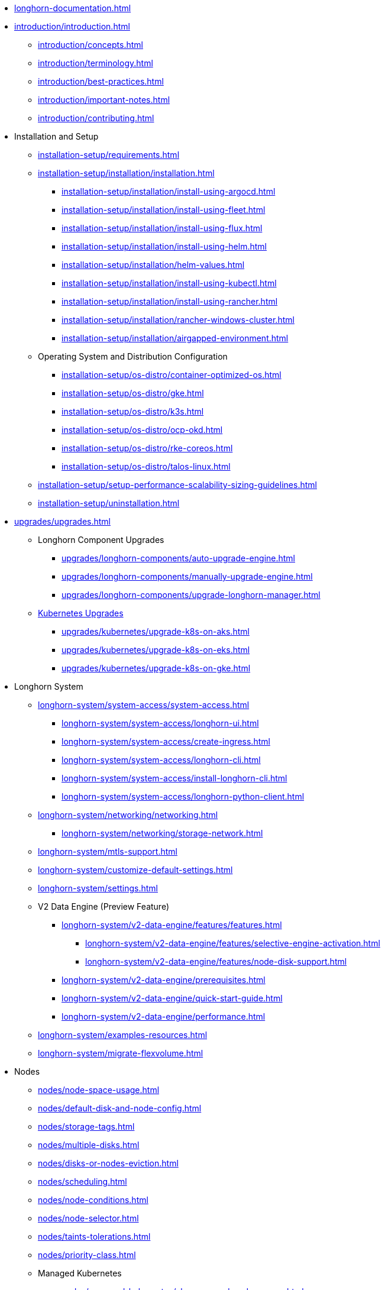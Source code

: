 * xref:longhorn-documentation.adoc[]
* xref:introduction/introduction.adoc[]
** xref:introduction/concepts.adoc[]
** xref:introduction/terminology.adoc[]
** xref:introduction/best-practices.adoc[]
** xref:introduction/important-notes.adoc[]
** xref:introduction/contributing.adoc[]
* Installation and Setup
** xref:installation-setup/requirements.adoc[]
** xref:installation-setup/installation/installation.adoc[]
*** xref:installation-setup/installation/install-using-argocd.adoc[]
*** xref:installation-setup/installation/install-using-fleet.adoc[]
*** xref:installation-setup/installation/install-using-flux.adoc[]
*** xref:installation-setup/installation/install-using-helm.adoc[]
*** xref:installation-setup/installation/helm-values.adoc[]
*** xref:installation-setup/installation/install-using-kubectl.adoc[]
*** xref:installation-setup/installation/install-using-rancher.adoc[]
*** xref:installation-setup/installation/rancher-windows-cluster.adoc[]
*** xref:installation-setup/installation/airgapped-environment.adoc[]
** Operating System and Distribution Configuration
*** xref:installation-setup/os-distro/container-optimized-os.adoc[]
*** xref:installation-setup/os-distro/gke.adoc[]
*** xref:installation-setup/os-distro/k3s.adoc[]
*** xref:installation-setup/os-distro/ocp-okd.adoc[]
*** xref:installation-setup/os-distro/rke-coreos.adoc[]
*** xref:installation-setup/os-distro/talos-linux.adoc[]
** xref:installation-setup/setup-performance-scalability-sizing-guidelines.adoc[]
** xref:installation-setup/uninstallation.adoc[]
* xref:upgrades/upgrades.adoc[]
** Longhorn Component Upgrades
*** xref:upgrades/longhorn-components/auto-upgrade-engine.adoc[]
*** xref:upgrades/longhorn-components/manually-upgrade-engine.adoc[]
*** xref:upgrades/longhorn-components/upgrade-longhorn-manager.adoc[]
** xref:upgrades/kubernetes/index.adoc[Kubernetes Upgrades]
*** xref:upgrades/kubernetes/upgrade-k8s-on-aks.adoc[]
*** xref:upgrades/kubernetes/upgrade-k8s-on-eks.adoc[]
*** xref:upgrades/kubernetes/upgrade-k8s-on-gke.adoc[]
* Longhorn System
** xref:longhorn-system/system-access/system-access.adoc[]
*** xref:longhorn-system/system-access/longhorn-ui.adoc[]
*** xref:longhorn-system/system-access/create-ingress.adoc[]
*** xref:longhorn-system/system-access/longhorn-cli.adoc[]
*** xref:longhorn-system/system-access/install-longhorn-cli.adoc[]
*** xref:longhorn-system/system-access/longhorn-python-client.adoc[]
** xref:longhorn-system/networking/networking.adoc[]
*** xref:longhorn-system/networking/storage-network.adoc[]
** xref:longhorn-system/mtls-support.adoc[]
** xref:longhorn-system/customize-default-settings.adoc[]
** xref:longhorn-system/settings.adoc[]
** V2 Data Engine (Preview Feature)
*** xref:longhorn-system/v2-data-engine/features/features.adoc[]
**** xref:longhorn-system/v2-data-engine/features/selective-engine-activation.adoc[]
**** xref:longhorn-system/v2-data-engine/features/node-disk-support.adoc[]
*** xref:longhorn-system/v2-data-engine/prerequisites.adoc[]
*** xref:longhorn-system/v2-data-engine/quick-start-guide.adoc[]
*** xref:longhorn-system/v2-data-engine/performance.adoc[]
** xref:longhorn-system/examples-resources.adoc[]
** xref:longhorn-system/migrate-flexvolume.adoc[]
* Nodes
** xref:nodes/node-space-usage.adoc[]
** xref:nodes/default-disk-and-node-config.adoc[]
** xref:nodes/storage-tags.adoc[]
** xref:nodes/multiple-disks.adoc[]
** xref:nodes/disks-or-nodes-eviction.adoc[]
** xref:nodes/scheduling.adoc[]
** xref:nodes/node-conditions.adoc[]
** xref:nodes/node-selector.adoc[]
** xref:nodes/taints-tolerations.adoc[]
** xref:nodes/priority-class.adoc[]
** Managed Kubernetes
*** xref:nodes/managed-kubernetes/aks-managed-node-groups.adoc[]
*** xref:nodes/managed-kubernetes/eks-managed-node-pools.adoc[]
*** xref:nodes/managed-kubernetes/gke-managed-node-pools.adoc[]
* Volumes
** xref:volumes/create-volumes.adoc[]
** xref:volumes/pvc-ownership-and-permission.adoc[]
** xref:volumes/rwx-volumes.adoc[]
** xref:volumes/clone-volumes.adoc[]
** xref:volumes/detach-volumes.adoc[]
** xref:volumes/delete-volumes.adoc[]
** xref:volumes/use-as-iscsi-target.adoc[]
** xref:volumes/identify-workloads.adoc[]
** xref:volumes/volume-size.adoc[]
** xref:volumes/volume-expansion.adoc[]
** xref:volumes/trim-filesystem.adoc[]
** xref:volumes/volume-conditions.adoc[]
** xref:volumes/volume-encryption.adoc[]
** xref:volumes/storageclass-parameters.adoc[]
** xref:volumes/backing-images/backing-images.adoc[]
*** xref:volumes/backing-images/backing-image-encryption.adoc[]
* High Availability
** xref:high-availability/automatic-replica-balancing.adoc[]
** xref:high-availability/fast-replica-rebuilding.adoc[]
** xref:high-availability/revision_counter.adoc[]
** xref:high-availability/data-locality.adoc[]
** xref:high-availability/kubernetes-cluster-autoscaler.adoc[]
** xref:high-availability/rwx-volume-fast-failover.adoc[]
** xref:high-availability/volume-recovery.adoc[]
** xref:high-availability/node-failure.adoc[]
* Snapshots and Backups
** xref:snapshots-backups/volume-snapshots-backups/volume-snapshots-backups.adoc[]
*** xref:snapshots-backups/volume-snapshots-backups/create-snapshot.adoc[]
*** xref:snapshots-backups/volume-snapshots-backups/snapshot-space-management.adoc[]
*** xref:snapshots-backups/volume-snapshots-backups/configure-backup-target.adoc[]
*** xref:snapshots-backups/volume-snapshots-backups/create-backup.adoc[]
*** xref:snapshots-backups/volume-snapshots-backups/sync-backup-volumes-manually.adoc[]
*** xref:snapshots-backups/volume-snapshots-backups/create-recurring-backup-snapshot-job.adoc[]
*** xref:snapshots-backups/volume-snapshots-backups/restore-volume-from-backup.adoc[]
*** xref:snapshots-backups/volume-snapshots-backups/restore-recurring-job-from-backup.adoc[]
*** xref:snapshots-backups/volume-snapshots-backups/restore-volume-statefulset.adoc[]
** xref:snapshots-backups/csi-snapshots/csi-snapshots.adoc[]
*** xref:snapshots-backups/csi-snapshots/csi-snapshot-longhorn-backing-image.adoc[]
*** xref:snapshots-backups/csi-snapshots/csi-snapshot-longhorn-backup.adoc[]
*** xref:snapshots-backups/csi-snapshots/csi-snapshot-longhorn-snapshot.adoc[]
*** xref:snapshots-backups/csi-snapshots/enable-csi-snapshot-creation.adoc[]
** xref:snapshots-backups/system-backups/system-backups.adoc[]
*** xref:snapshots-backups/system-backups/restore-to-cluster-using-rancher-snapshot.adoc[]
*** xref:snapshots-backups/system-backups/restore-to-new-cluster-using-velero.adoc[]
*** xref:snapshots-backups/system-backups/create-system-backup.adoc[]
*** xref:snapshots-backups/system-backups/restore-system.adoc[]
** xref:snapshots-backups/backing-image-backups.adoc[]
** xref:snapshots-backups/restore-cluster-rancher-snapshot.adoc[]
* Data Integrity and Recovery
** xref:data-integrity-recovery/snapshot-data-integrity-check.adoc[]
** xref:data-integrity-recovery/orphaned-data-cleanup.adoc[]
** xref:data-integrity-recovery/disaster-recovery-volumes.adoc[]
** Data Recovery
*** xref:data-integrity-recovery/data-recovery/identify-corrupted-replicas.adoc[]
*** xref:data-integrity-recovery/data-recovery/retrieve-volume-data-from-replica.adoc[]
*** xref:data-integrity-recovery/data-recovery/recover-from-data-errors.adoc[]
*** xref:data-integrity-recovery/data-recovery/recover-from-full-disk.adoc[]
*** xref:data-integrity-recovery/data-recovery/recover-without-system.adoc[]
* Observability
** xref:observability/configure-prometheus-grafana.adoc[]
** xref:observability/alert-rule-examples.adoc[]
** xref:observability/longhorn-metrics.adoc[]
** xref:observability/integrate-with-rancher-monitoring.adoc[]
** xref:observability/kubelet-volume-metrics.adoc[]
* Troubleshooting and Maintenance
** xref:troubleshooting-maintenance/support-bundle.adoc[]
** xref:troubleshooting-maintenance/troubleshooting.adoc[]
** xref:troubleshooting-maintenance/v2-data-engine-issues.adoc[]
** xref:troubleshooting-maintenance/maintenance.adoc[]